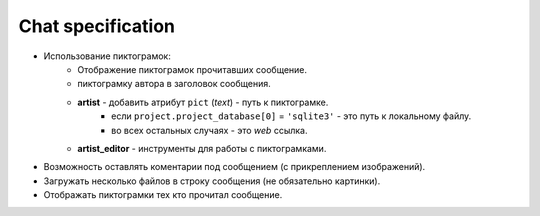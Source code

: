 .. _chat-page:

Chat specification
==================

* Использование пиктограмок:
    * Отображение пиктограмок прочитавших сообщение.
    * пиктограмку автора в заголовок сообщения.
    * **artist** - добавить атрибут ``pict`` (*text*) - путь к пиктограмке.
        * если ``project.project_database[0]`` = ``'sqlite3'`` - это путь к локальному файлу.
        * во всех остальных случаях - это *web* ссылка.
    * **artist_editor** - инструменты для работы с пиктограмками.
* Возможность оставлять коментарии под сообщением (с прикреплением изображений).
* Загружать несколько файлов в строку сообщения (не обязательно картинки).
* Отображать пиктограмки тех кто прочитал сообщение.